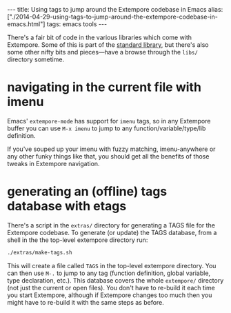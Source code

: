 #+PROPERTY: header-args:extempore :tangle /tmp/2014-04-29-using-tags-to-jump-around-the-extempore-codebase-in-emacs.xtm
#+begin_html
---
title: Using tags to jump around the Extempore codebase in Emacs
alias: ["./2014-04-29-using-tags-to-jump-around-the-extempore-codebase-in-emacs.html"]
tags: emacs tools
---
#+end_html

There's a fair bit of code in the various libraries which come with
Extempore.  Some of this is part of the [[file:2013-12-16-building-the-extempore-standard-library.org][standard library]], but there's
also some other nifty bits and pieces---have a browse through the
=libs/= directory sometime.

* navigating in the current file with imenu

Emacs' =extempore-mode= has support for =imenu= tags, so in any
Extempore buffer you can use =M-x imenu= to jump to any
function/variable/type/lib definition.

If you've souped up your imenu with fuzzy matching, imenu-anywhere or
any other funky things like that, you should get all the benefits of
those tweaks in Extempore navigation.

* generating an (offline) tags database with etags

There's a script in the =extras/= directory for
generating a TAGS file for the Extempore codebase. To generate (or
update) the TAGS database, from a shell in the the top-level extempore
directory run:

#+BEGIN_SRC sh
  ./extras/make-tags.sh
#+END_SRC

This will create a file called =TAGS= in the top-level extempore
directory. You can then use =M-.= to jump to any tag (function
definition, global variable, type declaration, etc.). This database
covers the whole =extempore/= directory (not just the current or open
files). You don't have to re-build it each time you start Extempore,
although if Extempore changes too much then you might have to re-build
it with the same steps as before.

